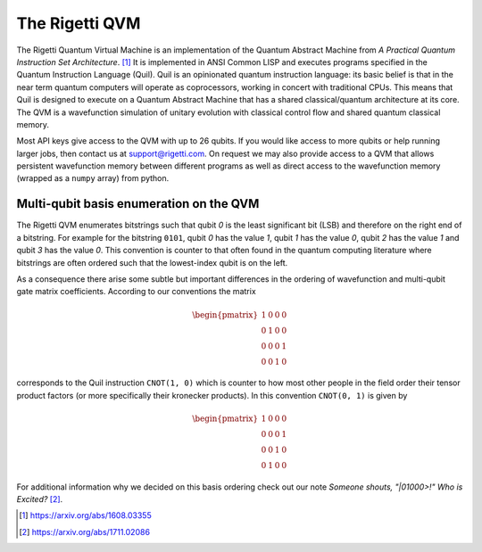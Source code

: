 
The Rigetti QVM
===============

The Rigetti Quantum Virtual Machine is an implementation of the Quantum Abstract Machine from
*A Practical Quantum Instruction Set Architecture*. [1]_  It is implemented in ANSI Common LISP and
executes programs specified in the Quantum Instruction Language (Quil). Quil is an opinionated
quantum instruction language: its basic belief is that in the near term quantum computers will
operate as coprocessors, working in concert with traditional CPUs.  This means that Quil is
designed to execute on a Quantum Abstract Machine that has a shared classical/quantum architecture
at its core. The QVM is a wavefunction simulation of unitary evolution with classical control flow
and shared quantum classical memory.

Most API keys give access to the QVM with up to 26 qubits. If you would like access to more qubits
or help running larger jobs, then contact us at support@rigetti.com. On request we may also
provide access to a QVM that allows persistent wavefunction memory between different programs as
well as direct access to the wavefunction memory (wrapped as a ``numpy`` array) from python.


Multi-qubit basis enumeration on the QVM
----------------------------------------

The Rigetti QVM enumerates bitstrings such that qubit `0` is the least significant bit (LSB)
and therefore on the right end of a bitstring.
For example for the bitstring ``0101``, qubit `0` has the value `1`, qubit `1` has the value `0`,
qubit `2` has the value `1` and qubit `3` has the value `0`.
This convention is counter to that often found in the quantum computing literature where
bitstrings are often ordered such that the lowest-index qubit is on the left.

As a consequence there arise some subtle but important differences in the ordering of wavefunction
and multi-qubit gate matrix coefficients.
According to our conventions the matrix

.. math::

    \begin{pmatrix}
        1 & 0 & 0 & 0 \\
        0 & 1 & 0 & 0 \\
        0 & 0 & 0 & 1 \\
        0 & 0 & 1 & 0
    \end{pmatrix}

corresponds to the Quil instruction ``CNOT(1, 0)`` which is counter to how most other people in the
field order their tensor product factors (or more specifically their kronecker products).
In this convention ``CNOT(0, 1)`` is given by

.. math::

    \begin{pmatrix}
        1 & 0 & 0 & 0 \\
        0 & 0 & 0 & 1 \\
        0 & 0 & 1 & 0 \\
        0 & 1 & 0 & 0
    \end{pmatrix}

For additional information why we decided on this basis ordering check out our note
*Someone shouts, "|01000>!" Who is Excited?* [2]_.

.. [1] https://arxiv.org/abs/1608.03355
.. [2] https://arxiv.org/abs/1711.02086